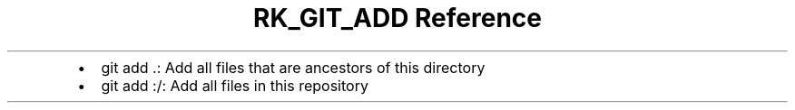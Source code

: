 .\" Automatically generated by Pandoc 3.6
.\"
.TH "RK_GIT_ADD Reference" "" "" ""
.IP \[bu] 2
\f[CR]git add .\f[R]: Add all files that are ancestors of this directory
.IP \[bu] 2
\f[CR]git add :/\f[R]: Add all files in this repository
